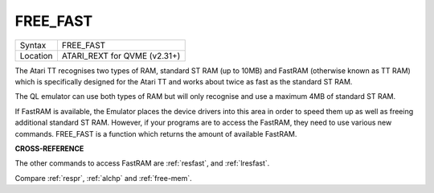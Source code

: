 ..  _free-fast:

FREE\_FAST
==========

+----------+-------------------------------------------------------------------+
| Syntax   |  FREE\_FAST                                                       |
+----------+-------------------------------------------------------------------+
| Location |  ATARI\_REXT for QVME (v2.31+)                                    |
+----------+-------------------------------------------------------------------+

The Atari TT recognises two types of RAM, standard ST RAM (up to
10MB) and FastRAM (otherwise known as TT RAM) which is specifically
designed for the Atari TT and works about twice as fast as the standard
ST RAM.

The QL emulator can use both types of RAM but will only
recognise and use a maximum 4MB of standard ST RAM.

If FastRAM is
available, the Emulator places the device drivers into this area in
order to speed them up as well as freeing additional standard ST RAM.
However, if your programs are to access the FastRAM, they need to use
various new commands. FREE\_FAST is a function which returns the amount
of available FastRAM.

**CROSS-REFERENCE**

The other commands to access FastRAM are
:ref:`resfast`, and
:ref:`lresfast`.

Compare :ref:`respr`,
:ref:`alchp` and
:ref:`free-mem`.

